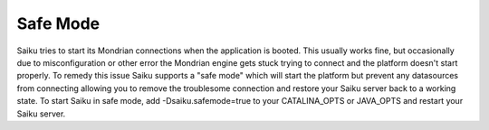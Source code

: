 Safe Mode
=========


Saiku tries to start its Mondrian connections when the application is booted. This usually works fine, but occasionally due to misconfiguration or other error the Mondrian engine gets stuck trying to connect and the platform doesn't start properly.
To remedy this issue Saiku supports a "safe mode" which will start the platform but prevent any datasources from connecting allowing you to remove the troublesome connection and restore your Saiku server back to a working state.
To start Saiku in safe mode, add -Dsaiku.safemode=true to your CATALINA_OPTS or JAVA_OPTS and restart your Saiku server.
